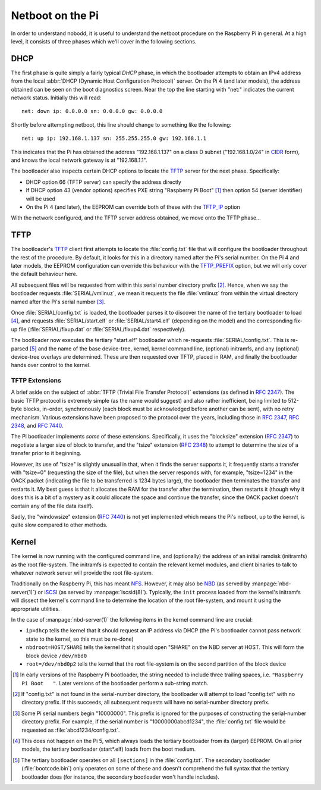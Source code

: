 =================
Netboot on the Pi
=================

In order to understand nobodd, it is useful to understand the netboot procedure
on the Raspberry Pi in general. At a high level, it consists of three phases
which we'll cover in the following sections.


DHCP
====

The first phase is quite simply a fairly typical `DHCP` phase, in which the
bootloader attempts to obtain an IPv4 address from the local :abbr:`DHCP
(Dynamic Host Configuration Protocol)` server. On the Pi 4 (and later models),
the address obtained can be seen on the boot diagnostics screen. Near the top
the line starting with "net:" indicates the current network status. Initially
this will read::

    net: down ip: 0.0.0.0 sn: 0.0.0.0 gw: 0.0.0.0

Shortly before attempting netboot, this line should change to something like
the following::

    net: up ip: 192.168.1.137 sn: 255.255.255.0 gw: 192.168.1.1

This indicates that the Pi has obtained the address "192.168.1.137" on a class
D subnet ("192.168.1.0/24" in `CIDR`_ form), and knows the local network
gateway is at "192.168.1.1".

The bootloader also inspects certain DHCP options to locate the `TFTP`_ server
for the next phase. Specifically:

* DHCP option 66 (TFTP server) can specify the address directly

* If DHCP option 43 (vendor options) specifies PXE string "Raspberry Pi Boot"
  [#pxe_id]_ then option 54 (server identifier) will be used

* On the Pi 4 (and later), the EEPROM can override both of these with the
  `TFTP_IP`_ option

With the network configured, and the TFTP server address obtained, we move onto
the TFTP phase...


TFTP
====

.. TODO Updated bootcode.bin on earlier models? Test on the 2+3

The bootloader's `TFTP`_ client first attempts to locate the :file:`config.txt`
file that will configure the bootloader throughout the rest of the procedure.
By default, it looks for this in a directory named after the Pi's serial
number. On the Pi 4 and later models, the EEPROM configuration can override
this behaviour with the `TFTP_PREFIX`_ option, but we will only cover the
default behaviour here.

All subsequent files will be requested from within this serial number directory
prefix [#no-prefix]_. Hence, when we say the bootloader requests
:file:`SERIAL/vmlinuz`, we mean it requests the file :file:`vmlinuz` from
within the virtual directory named after the Pi's serial number
[#long-serial]_.

Once :file:`SERIAL/config.txt` is loaded, the bootloader parses it to discover
the name of the tertiary bootloader to load [#pi5-eeprom]_, and requests
:file:`SERIAL/start.elf` or :file:`SERIAL/start4.elf` (depending on the model)
and the corresponding fix-up file (:file:`SERIAL/fixup.dat` or
:file:`SERIAL/fixup4.dat` respectively).

The bootloader now executes the tertiary "start.elf" bootloader which
re-requests :file:`SERIAL/config.txt`. This is re-parsed [#sections]_ and the
name of the base device-tree, kernel, kernel command line, (optional)
initramfs, and any (optional) device-tree overlays are determined. These are
then requested over TFTP, placed in RAM, and finally the bootloader hands over
control to the kernel.


TFTP Extensions
---------------

A brief aside on the subject of :abbr:`TFTP (Trivial File Transfer Protocol)`
extensions (as defined in :rfc:`2347`). The basic TFTP protocol is extremely
simple (as the name would suggest) and also rather inefficient, being limited
to 512-byte blocks, in-order, synchronously (each block must be acknowledged
before another can be sent), with no retry mechanism. Various extensions have
been proposed to the protocol over the years, including those in :rfc:`2347`,
:rfc:`2348`, and :rfc:`7440`.

The Pi bootloader implements *some* of these extensions. Specifically, it uses
the "blocksize" extension (:rfc:`2347`) to negotiate a larger size of block to
transfer, and the "tsize" extension (:rfc:`2348`) to attempt to determine the
size of a transfer prior to it beginning.

However, its use of "tsize" is slightly unusual in that, when it finds the
server supports it, it frequently starts a transfer with "tsize=0" (requesting
the size of the file), but when the server responds with, for example,
"tsize=1234" in the OACK packet (indicating the file to be transferred is 1234
bytes large), the bootloader then terminates the transfer and restarts it. My
best guess is that it allocates the RAM for the transfer after the termination,
then restarts it (though why it does this is a bit of a mystery as it could
allocate the space and continue the transfer, since the OACK packet doesn't
contain any of the file data itself).

Sadly, the "windowsize" extension (:rfc:`7440`) is not yet implemented which
means the Pi's netboot, up to the kernel, is quite slow compared to other
methods.


Kernel
======

The kernel is now running with the configured command line, and (optionally)
the address of an initial ramdisk (initramfs) as the root file-system. The
initramfs is expected to contain the relevant kernel modules, and client
binaries to talk to whatever network server will provide the root file-system.

Traditionally on the Raspberry Pi, this has meant `NFS`_. However, it may also
be `NBD`_ (as served by :manpage:`nbd-server(1)`) or `iSCSI`_ (as served by
:manpage:`iscsid(8)`). Typically, the ``init`` process loaded from the kernel's
initramfs will dissect the kernel's command line to determine the location of
the root file-system, and mount it using the appropriate utilities.

In the case of :manpage:`nbd-server(1)` the following items in the kernel
command line are crucial:

* ``ip=dhcp`` tells the kernel that it should request an IP address via DHCP
  (the Pi's bootloader cannot pass network state to the kernel, so this must be
  re-done)

* ``nbdroot=HOST/SHARE`` tells the kernel that it should open "SHARE" on the
  NBD server at HOST. This will form the block device ``/dev/nbd0``

* ``root=/dev/nbd0p2`` tells the kernel that the root file-system is on the
  second partition of the block device


.. _DHCP: https://en.wikipedia.org/wiki/Dynamic_Host_Configuration_Protocol
.. _CIDR: https://en.wikipedia.org/wiki/Classless_Inter-Domain_Routing
.. _TFTP: https://en.wikipedia.org/wiki/Trivial_File_Transfer_Protocol
.. _TFTP_IP: https://www.raspberrypi.com/documentation/computers/raspberry-pi.html#TFTP_IP
.. _TFTP_PREFIX: https://www.raspberrypi.com/documentation/computers/raspberry-pi.html#TFTP_IP
.. _NFS: https://en.wikipedia.org/wiki/Network_File_System
.. _NBD: https://en.wikipedia.org/wiki/Network_block_device
.. _iSCSI: https://en.wikipedia.org/wiki/ISCSI

.. [#pxe_id] In early versions of the Raspberry Pi bootloader, the string
   needed to include three trailing spaces, i.e. ``"Raspberry Pi Boot   "``.
   Later versions of the bootloader perform a sub-string match.

.. [#no-prefix] If "config.txt" is not found in the serial-number directory,
   the bootloader will attempt to load "config.txt" with no directory prefix.
   If this succeeds, all subsequent requests will have no serial-number
   directory prefix.

.. [#long-serial] Some Pi serial numbers begin "10000000". This prefix is
   ignored for the purposes of constructing the serial-number directory prefix.
   For example, if the serial number is "10000000abcd1234", the
   :file:`config.txt` file would be requested as :file:`abcd1234/config.txt`.

.. [#pi5-eeprom] This does not happen on the Pi 5, which always loads the
   tertiary bootloader from its (larger) EEPROM. On all prior models, the
   tertiary bootloader (start*.elf) loads from the boot medium.

.. [#sections] The tertiary bootloader operates on all ``[sections]`` in the
   :file:`config.txt`. The secondary bootloader (:file:`bootcode.bin`) only
   operates on some of these and doesn't comprehend the full syntax that the
   tertiary bootloader does (for instance, the secondary bootloader won't
   handle includes).
